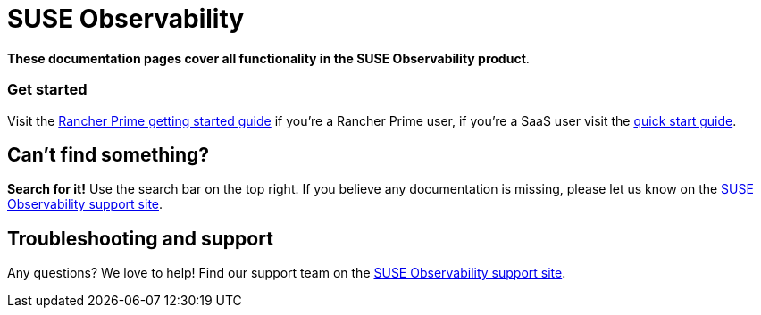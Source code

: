 = SUSE Observability

*These documentation pages cover all functionality in the SUSE Observability product*.

[discrete]
=== Get started

Visit the xref:/home/jhk/projects/suse/product-docs/stackstate-product-docs/docs/k8s-suse-rancher-prime.adoc[Rancher Prime getting started guide] if you're a Rancher Prime user, if you're a SaaS user visit the xref:/home/jhk/projects/suse/product-docs/stackstate-product-docs/docs/k8s-quick-start-guide.adoc[quick start guide].

== Can't find something?

*Search for it!* Use the search bar on the top right.
If you believe any documentation is missing, please let us know on the http://support.stackstate.com/[SUSE Observability support site].

== Troubleshooting and support

Any questions? We love to help! Find our support team on the http://support.stackstate.com/[SUSE Observability support site].
